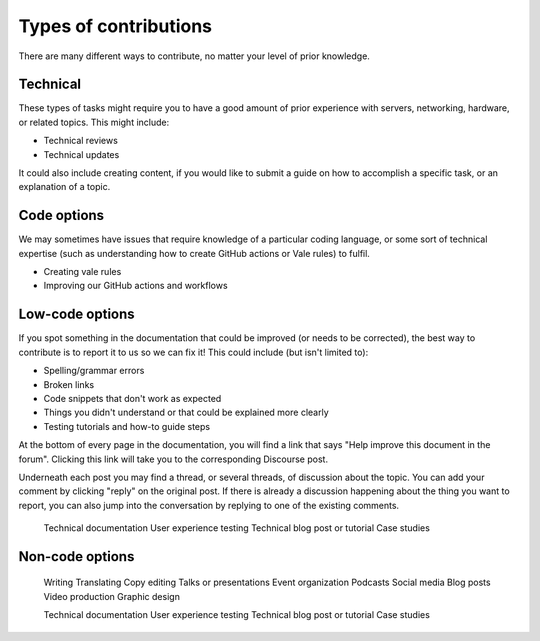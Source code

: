 .. _contrib-types:

Types of contributions
======================

There are many different ways to contribute, no matter your level of prior
knowledge. 

Technical
---------

These types of tasks might require you to have a good amount of prior
experience with servers, networking, hardware, or related topics. This might
include:

- Technical reviews
- Technical updates

It could also include creating content, if you would like to submit a guide on
how to accomplish a specific task, or an explanation of a topic. 

Code options
------------

We may sometimes have issues that require knowledge of a particular coding
language, or some sort of technical expertise (such as understanding how to
create GitHub actions or Vale rules) to fulfil.

- Creating vale rules
- Improving our GitHub actions and workflows

Low-code options
----------------

If you spot something in the documentation that could be improved (or needs to
be corrected), the best way to contribute is to report it to us so we can fix
it! This could include (but isn't limited to):

* Spelling/grammar errors
* Broken links
* Code snippets that don't work as expected
* Things you didn't understand or that could be explained more clearly
* Testing tutorials and how-to guide steps

At the bottom of every page in the documentation, you will find a link that says "Help improve this document in the forum". Clicking this link will take you to the corresponding Discourse post.

Underneath each post you may find a thread, or several threads, of discussion about the topic. You can add your comment by clicking "reply" on the original post. If there is already a discussion happening about the thing you want to report, you can also jump into the conversation by replying to one of the existing comments.

    Technical documentation
    User experience testing
    Technical blog post or tutorial
    Case studies
    
Non-code options
----------------
    Writing
    Translating
    Copy editing
    Talks or presentations
    Event organization
    Podcasts
    Social media
    Blog posts
    Video production
    Graphic design



    Technical documentation
    User experience testing
    Technical blog post or tutorial
    Case studies
